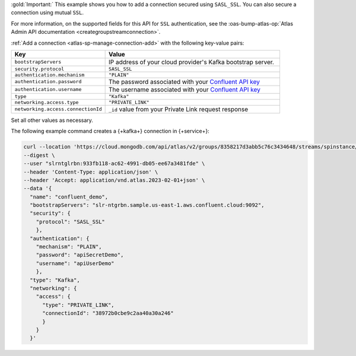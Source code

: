 :gold:`Important:` This example shows you how to add a connection
secured using ``SASL_SSL``. You can also secure a connection using
mutual ``SSL``.

For more information, on the supported fields for this API for ``SSL`` authentication, see the 
:oas-bump-atlas-op:`Atlas Admin API documentation <creategroupstreamconnection>`.

:ref:`Add a connection <atlas-sp-manage-connection-add>`
with the following key-value pairs:

.. list-table::
   :widths: 35 65
   :header-rows: 1

   * - Key
     - Value

   * - ``bootstrapServers``
     - IP address of your cloud provider's Kafka bootstrap server.

   * - ``security.protocol``
     - ``SASL_SSL``

   * - ``authentication.mechanism``
     - ``"PLAIN"``

   * - ``authentication.password``
     - The password associated with your `Confluent API key
       <https://docs.confluent.io/cloud/current/security/authenticate/workload-identities/service-accounts/api-keys/overview.html>`__

   * - ``authentication.username``
     - The username associated with your `Confluent API key
       <https://docs.confluent.io/cloud/current/security/authenticate/workload-identities/service-accounts/api-keys/overview.html>`__

   * - ``type``
     - ``"Kafka"``

   * - ``networking.access.type``
     - ``"PRIVATE_LINK"``

   * - ``networking.access.connectionId``
     - ``_id`` value from your Private Link request response

Set all other values as necessary.

The following example command creates a {+kafka+} connection in {+service+}:

.. code-block:: sh

   curl --location 'https://cloud.mongodb.com/api/atlas/v2/groups/8358217d3abb5c76c3434648/streams/spinstance/connections' \ 
   --digest \ 
   --user "slrntglrbn:933fb118-ac62-4991-db05-ee67a3481fde" \ 
   --header 'Content-Type: application/json' \ 
   --header 'Accept: application/vnd.atlas.2023-02-01+json' \ 
   --data '{ 
     "name": "confluent_demo", 
     "bootstrapServers": "slr-ntgrbn.sample.us-east-1.aws.confluent.cloud:9092", 
     "security": { 
       "protocol": "SASL_SSL" 
       }, 
     "authentication": { 
       "mechanism": "PLAIN", 
       "password": "apiSecretDemo", 
       "username": "apiUserDemo" 
       }, 
     "type": "Kafka", 
     "networking": { 
       "access": { 
         "type": "PRIVATE_LINK", 
         "connectionId": "38972b0cbe9c2aa40a30a246" 
         } 
       }  
     }'
